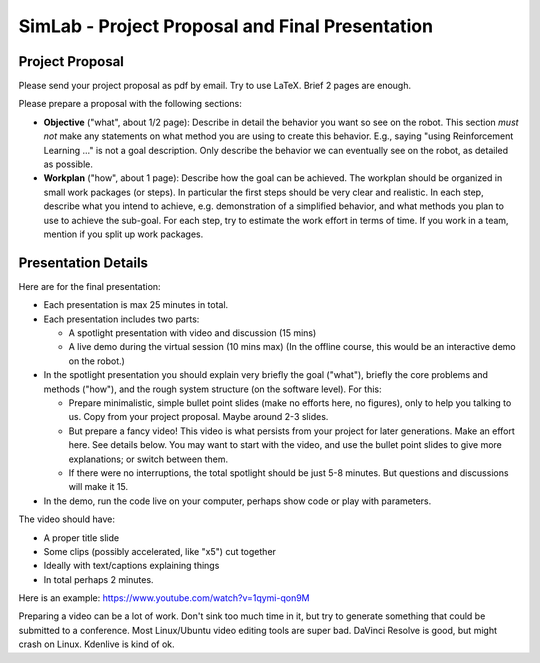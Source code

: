 ============================================================
 SimLab - Project Proposal and Final Presentation
============================================================


Project Proposal
================

Please send your project proposal as pdf by email. Try to use LaTeX. Brief 2 pages are enough.

Please prepare a proposal with the following sections:

* **Objective** ("what", about 1/2 page): Describe in detail the
  behavior you want so see on the robot. This section *must not* make
  any statements on what method you are using to create this
  behavior. E.g., saying "using Reinforcement Learning ..." is not a
  goal description. Only describe the behavior we can eventually see
  on the robot, as detailed as possible.
* **Workplan** ("how", about 1 page): Describe how the goal can be
  achieved. The workplan should be organized in small work packages
  (or steps). In particular the first steps should be very clear and
  realistic. In each step, describe what you intend to achieve,
  e.g. demonstration of a simplified behavior, and what methods you
  plan to use to achieve the sub-goal. For each step, try to estimate
  the work effort in terms of time. If you work in a team, mention if
  you split up work packages.


Presentation Details
====================

Here are for the final presentation:

* Each presentation is max 25 minutes in total.
* Each presentation includes two parts:

  * A spotlight presentation with video and discussion (15 mins)
  * A live demo during the virtual session (10 mins max) (In the
    offline course, this would be an interactive demo on the robot.)
    
* In the spotlight presentation you should explain very briefly
  the goal ("what"), briefly the core problems and methods
  ("how"), and the rough system structure (on the software
  level). For this:

  * Prepare minimalistic, simple bullet point slides (make no efforts
    here, no figures), only to help you talking to us. Copy from your
    project proposal. Maybe around 2-3 slides.
  * But prepare a fancy video! This video is what persists from your
    project for later generations. Make an effort here. See details
    below. You may want to start with the video, and use the bullet
    point slides to give more explanations; or switch between them.
  * If there were no interruptions, the total spotlight should be just
    5-8 minutes. But questions and discussions will make it 15.
    
* In the demo, run the code live on your computer, perhaps show code
  or play with parameters.

.. * [In the interactive demo, demonstrate your system on the real robot. If possible, let others interact with the system.]

The video should have:

* A proper title slide
* Some clips (possibly accelerated, like "x5") cut together
* Ideally with text/captions explaining things
* In total perhaps 2 minutes.

Here is an example:
https://www.youtube.com/watch?v=1qymi-qon9M

Preparing a video can be a lot of work. Don't sink too much time in
it, but try to generate something that could be submitted to a
conference. Most Linux/Ubuntu video editing tools are super
bad. DaVinci Resolve is good, but might crash on Linux. Kdenlive is
kind of ok.
